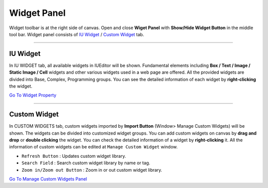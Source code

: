 .. _Go To Widget Property: ./widget_basic.html
.. _Go To Manage Custom Widgets Panel: ./panel_management_widget.html
.. _IU Widget: #iu-widgets
.. _Custom Widget: #custom-widgets
.. _Manage Custom Widget: ./panel_management_widget.html 



Widget Panel
==========

Widget toolbar is at the right side of canvas. Open and close **Wiget Panel** with **Show/Hide Widget Button** in the middle tool bar. Widget panel consists of `IU Widget`_ / `Custom Widget`_ tab.


----------


IU Widget
----------------

.. image:: resource/iu_manual_iuwidgets.png

In IU WIDGET tab, all available widgets in IUEditor will be shown. Fundamental elements including **Box / Text / Image / Static Image / Cell** widgets and other various widgets used in a web page are offered. All the provided widgets are divided into Base, Complex, Programming groups. You can see the detailed information of each widget by **right-clicking** the widget.

`Go To Widget Property`_

----------


Custom Widget
----------------

.. image:: resource/iu_manual_customwidgets.png

In CUSTOM WIDGETS tab, custom widgets imported by **Import Button** (Window> Manage Custom Widgets) will be shown. The widgets can be divided into customized widget groups. You can add custom widgets on canvas by **drag and drop** or **double clicking** the widget. You can check the detailed information of a widget by **right-clicking** it. All the information of custom widgets can be edited at ``Manage Custom Widget`` window.  


* ``Refresh Button`` : Updates custom widget library.
* ``Search Field`` : Search custom widget library by name or tag.
* ``Zoom in/Zoom out Button`` : Zoom in or out custom widget library.

`Go To Manage Custom Widgets Panel`_  

